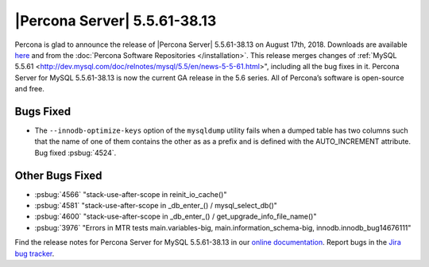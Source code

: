 .. rn:: 5.5.61-38.13

================================================================================
|Percona Server| 5.5.61-38.13
================================================================================

Percona is glad to announce the release of |Percona Server| 5.5.61-38.13 on
August 17th, 2018. Downloads are available `here
<http://www.percona.com/downloads/Percona-Server-5.5/Percona-Server-5.5.61-38.13/>`_
and from the :doc:`Percona Software Repositories </installation>`. This release
merges changes of :ref:`MySQL 5.5.61
<http://dev.mysql.com/doc/relnotes/mysql/5.5/en/news-5-5-61.html>", including
all the bug fixes in it. Percona Server for MySQL 5.5.61-38.13 is now the
current GA release in the 5.6 series. All of Percona’s software is open-source
and free.

Bugs Fixed
================================================================================

* The ``--innodb-optimize-keys`` option of the ``mysqldump`` utility
  fails when a dumped table has two columns such that the name of one
  of them contains the other as as a prefix and is defined with the
  AUTO_INCREMENT attribute. Bug fixed :psbug:`4524`.


Other Bugs Fixed
================================================================================

- :psbug:`4566` "stack-use-after-scope in reinit_io_cache()"
- :psbug:`4581` "stack-use-after-scope in _db_enter_() / mysql_select_db()"
- :psbug:`4600` "stack-use-after-scope in _db_enter_() / get_upgrade_info_file_name()"
- :psbug:`3976` "Errors in MTR tests main.variables-big,
  main.information_schema-big, innodb.innodb_bug14676111"

Find the release notes for Percona Server for MySQL 5.5.61-38.13 in our `online
documentation
<https://www.percona.com/doc/percona-server/5.5/release-notes/Percona-Server-5.5.61-38.13.html>`_.
Report bugs in the `Jira bug tracker <https://jira.percona.com/projects/PS>`_.
